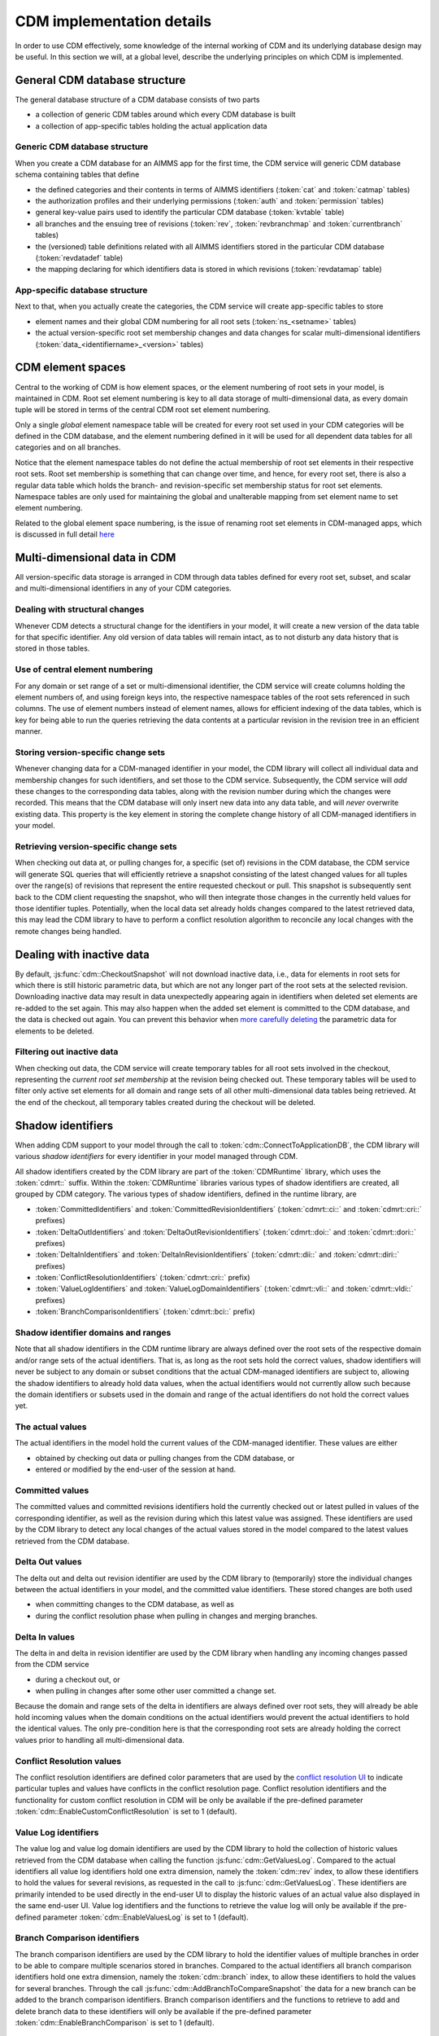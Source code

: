 CDM implementation details
**************************

In order to use CDM effectively, some knowledge of the internal working of CDM and its underlying database design may be useful. In this section we will, at a global level, describe the underlying principles on which CDM is implemented.

General CDM database structure
==============================

The general database structure of a CDM database consists of two parts

* a collection of generic CDM tables around which every CDM database is built
* a collection of app-specific tables holding the actual application data

Generic CDM database structure
------------------------------

When you create a CDM database for an AIMMS app for the first time, the CDM service will generic CDM database schema containing tables that define

* the defined categories and their contents in terms of AIMMS identifiers (:token:`cat` and :token:`catmap` tables)
* the authorization profiles and their underlying permissions (:token:`auth` and :token:`permission` tables)
* general key-value pairs used to identify the particular CDM database (:token:`kvtable` table)
* all branches and the ensuing tree of revisions (:token:`rev`, :token:`revbranchmap` and :token:`currentbranch` tables)
* the (versioned) table definitions related with all AIMMS identifiers stored in the particular CDM database (:token:`revdatadef` table)
* the mapping declaring for which identifiers data is stored in which revisions (:token:`revdatamap` table)

App-specific database structure
-------------------------------

Next to that, when you actually create the categories, the CDM service will create app-specific tables to store

* element names and their global CDM numbering for all root sets (:token:`ns_<setname>` tables)
* the actual version-specific root set membership changes and data changes for scalar multi-dimensional identifiers (:token:`data_<identifiername>_<version>` tables)

CDM element spaces
==================

Central to the working of CDM is how element spaces, or the element numbering of root sets in your model, is maintained in CDM. Root set element numbering is key to all data storage of multi-dimensional data, as every domain tuple will be stored in terms of  the central CDM root set element numbering.

Only a single *global* element namespace table will be created for every root set used in your CDM categories will be defined in the CDM database, and the element numbering defined in it will be used for all dependent data tables for all categories and on all branches. 

Notice that the element namespace tables do not define the actual membership of root set elements in their respective root sets. Root set membership is something that can change over time, and hence, for every root set, there is also a regular data table which holds the branch- and revision-specific set membership status for root set elements. Namespace tables are only used for maintaining the global and unalterable mapping from set element name to set element numbering.

Related to the global element space numbering, is the issue of renaming root set elements in CDM-managed apps, which is discussed in full detail `here <config.html#renaming-elements>`_

Multi-dimensional data in CDM
=============================

All version-specific data storage is arranged in CDM through data tables defined for every root set, subset, and scalar and multi-dimensional identifiers in any of your CDM categories. 

Dealing with structural changes
-------------------------------

Whenever CDM detects a structural change for the identifiers in your model, it will create a new version of the data table for that specific identifier. Any old version of data tables will remain intact, as to not disturb any data history that is stored in those tables. 

Use of central element numbering
--------------------------------

For any domain or set range of a set or multi-dimensional identifier, the CDM service will create columns holding the element numbers of, and using foreign keys into, the respective namespace tables of the root sets referenced in such columns. The use of element numbers instead of element names, allows for efficient indexing of the data tables, which is key for being able to run the queries retrieving the data contents at a particular revision in the revision tree in an efficient manner.

Storing version-specific change sets
------------------------------------

Whenever changing data for a CDM-managed identifier in your model, the CDM library will collect all individual data and membership changes for such identifiers, and set those to the CDM service. Subsequently, the CDM service will *add* these changes to the corresponding data tables, along with the revision number during which the changes were recorded. This means that the CDM database will only insert new data into any data table, and will *never* overwrite existing data. This property is the key element in storing the complete change history of all CDM-managed identifiers in your model.

Retrieving version-specific change sets
---------------------------------------

When checking out data at, or pulling changes for, a specific (set of) revisions in the CDM database, the CDM service will generate SQL queries that will efficiently retrieve a snapshot consisting of the latest changed values for all tuples over the range(s) of revisions that represent the entire requested checkout or pull. This snapshot is subsequently sent back to the CDM client requesting the snapshot, who will then integrate those changes in the currently held values for those identifier tuples. Potentially, when the local data set already holds changes compared to the latest retrieved data, this may lead the CDM library to have to perform a conflict resolution algorithm to reconcile any local changes with the remote changes being handled.

Dealing with inactive data
==========================

By default, :js:func:`cdm::CheckoutSnapshot` will not download inactive data, i.e., data for elements in root sets for which there is still historic parametric data, but which are not any longer part of the root sets at the selected revision. Downloading inactive data may result in data unexpectedly appearing again in identifiers when deleted set elements are re-added to the set again. This may also happen when the added set element is committed to the CDM database, and the data is checked out again. You can prevent this behavior when `more carefully deleting <config.html#deleting-elements>`_ the parametric data for elements to be deleted.

Filtering out inactive data
---------------------------

When checking out data, the CDM service will create temporary tables for all root sets involved in the checkout, representing the *current root set membership* at the revision being checked out. These temporary tables will be used to filter only active set elements for all domain and range sets of all other multi-dimensional data tables being retrieved. At the end of the checkout, all temporary tables created during the checkout will be deleted.

Shadow identifiers
==================

When adding CDM support to your model through the call to :token:`cdm::ConnectToApplicationDB`, the CDM library will various *shadow identifiers* for every identifier in your model managed through CDM. 

All shadow identifiers created by the CDM library are part of the :token:`CDMRuntime` library, which uses the :token:`cdmrt::` suffix. Within the :token:`CDMRuntime` libraries various types of shadow identifiers are created, all grouped by CDM category. The various types of shadow identifiers, defined in the runtime library, are

* :token:`CommittedIdentifiers` and :token:`CommittedRevisionIdentifiers` (:token:`cdmrt::ci::` and :token:`cdmrt::cri::` prefixes)
* :token:`DeltaOutIdentifiers` and :token:`DeltaOutRevisionIdentifiers` (:token:`cdmrt::doi::` and :token:`cdmrt::dori::` prefixes)
* :token:`DeltaInIdentifiers` and :token:`DeltaInRevisionIdentifiers` (:token:`cdmrt::dii::` and :token:`cdmrt::diri::` prefixes)
* :token:`ConflictResolutionIdentifiers` (:token:`cdmrt::cri::` prefix)
* :token:`ValueLogIdentifiers` and :token:`ValueLogDomainIdentifiers` (:token:`cdmrt::vli::` and :token:`cdmrt::vldi::` prefixes)
* :token:`BranchComparisonIdentifiers` (:token:`cdmrt::bci::` prefix)

Shadow identifier domains and ranges
------------------------------------

Note that all shadow identifiers in the CDM runtime library are always defined over the root sets of the respective domain and/or range sets of the actual identifiers. That is, as long as the root sets hold the correct values, shadow identifiers will never be subject to any domain or subset conditions that the actual CDM-managed identifiers are subject to, allowing the shadow identifiers to already hold data values, when the actual identifiers would not currently allow such because the domain identifiers or subsets used in the domain and range of the actual identifiers do not hold the correct values yet.

The actual values
-----------------

The actual identifiers in the model hold the current values of the CDM-managed identifier. These values are either 

* obtained by checking out data or pulling changes from the CDM database, or
* entered or modified by the end-user of the session at hand. 

Committed values
----------------

The committed values and committed revisions identifiers hold the currently checked out or latest pulled in values of the corresponding identifier, as well as the revision during which this latest value was assigned. These identifiers are used by the CDM library to detect any local changes of the actual values stored in the model compared to the latest values retrieved from the CDM database.

Delta Out values
----------------

The delta out and delta out revision identifier are used by the CDM library to (temporarily) store the individual changes between the actual identifiers in your model, and the committed value identifiers. These stored changes are both used 

* when committing changes to the CDM database, as well as
* during the conflict resolution phase when pulling in changes and merging branches.

Delta In values
---------------

The delta in and delta in revision identifier are used by the CDM library when handling any incoming changes passed from the CDM service 

* during a checkout out, or  
* when pulling in changes after some other user committed a change set.

Because the domain and range sets of the delta in identifiers are always defined over root sets, they will already be able hold incoming values when the domain conditions on the actual identifiers would prevent the actual identifiers to hold the identical values. The only pre-condition here is that the corresponding root sets are already holding the correct values prior to handling all multi-dimensional data.

Conflict Resolution values
--------------------------

The conflict resolution identifiers are defined color parameters that are used by the `conflict resolution UI <dtd.html#merging-branches-and-resolving-conflicts>`_ to indicate particular tuples and values have conflicts in the conflict resolution page. Conflict resolution identifiers and the functionality for custom conflict resolution in CDM will be only be available if the pre-defined parameter :token:`cdm::EnableCustomConflictResolution` is set to 1 (default). 

Value Log identifiers
---------------------

The value log and value log domain identifiers are used by the CDM library to hold the collection of historic values retrieved from the CDM database when calling the function :js:func:`cdm::GetValuesLog`. Compared to the actual identifiers all value log identifiers hold one extra dimension, namely the :token:`cdm::rev` index, to allow these identifiers to hold the values for several revisions, as requested in the call to :js:func:`cdm::GetValuesLog`. These identifiers are primarily intended to be used directly in the end-user UI to display the historic values of an actual value also displayed in the same end-user UI. Value log identifiers and the functions to retrieve the value log will only be available if the pre-defined parameter :token:`cdm::EnableValuesLog` is set to 1 (default).

Branch Comparison identifiers
-----------------------------

The branch comparison identifiers are used by the CDM library to hold the identifier values of multiple branches in order to be able to compare multiple scenarios stored in branches.  
Compared to the actual identifiers all branch comparison identifiers hold one extra dimension, namely the :token:`cdm::branch` index, to allow these identifiers to hold the values for several branches.
Through the call :js:func:`cdm::AddBranchToCompareSnapshot` the data for a new branch can be added to the branch comparison identifiers. Branch comparison identifiers and the functions to retrieve to add and delete branch data to these identifiers will only be available if the pre-defined parameter :token:`cdm::EnableBranchComparison` is set to 1 (default).

Data read sequence
==================

When checking out a revision or pulling changes, the CDM service and library will cooperate to handle the incoming data as follows.

* When handling a checkout or pull request, the CDM service will send one or more packets to the CDM client containing, for the range of revisions being served:

  * the element name-number mapping for all set elements being added 
  * the collection of multi-dimensional data values representing the latest state of the identifiers due to being changed
* Upon reception, the client will 

  * extend all root sets with all newly added elements, 
  * update the internal mapping of central CDM element numbering to local session element numbering
  * using this mapping, assign the collection of passed changes in multi-dimensional data to the corresponding *delta-in* shadow identifiers
* Assign all values of the *delta-in* identifiers to the *committed* identifiers
* If the actual identifiers in the model differ from the values stored in the *committed* shadow identifiers

  * store the changes between these two in the *delta-out* shadow identifiers
  * detect whether there are conflicts in the values stored in *delta-in* and *delta-out* identifiers
  * if so, apply the conflict resolution method identified by :token:`cdm::SelectedConflictResolutionMethod` to resolve the conflicts. This will lead to a *sub-collection* of the original tuples in the *delta-in-revision* identifiers still having a non-zero value, these tuples represent the tuples for which the conflict resolution method indicated that the remote change should prevail over the local change. If there was no data conflict, this will be true for all tuples passed from the CDM service.
* Finally, set all actual values to the value stored in the *delta-in* identifiers for all tuples for which the *delta-in-revision* identifier holds a non-zero value. 

As a result, the actual identifiers will still hold the local changes for all tuples where the conflict resolution method selected decided to let the local changes prevail over the remote changes.

Data read sequence when merging branches
========================================

When merging branches, a variation of the algorithm for the ordinary `read sequence <impl.html#data-read-sequence>`_ will be used:

* Determine the revision where the current branch of the given category split off from the selected branch to merge into the current branch
* Retrieve the values of that revision and store these in the *committed* shadow identifiers
* Store the values of the head revision of the current branch into the actual identifiers, without also updating the *committed* identifiers
* Retrieve the changes since the branch point until the head of the selected branch and store these in the *delta-in* identifiers
* Now check for conflicts as described above, and assign the remaining changes in *delta-in* to the actual identifiers
* Restore the *committed* identifiers to hold the values of the head of the current branch

The actual identifiers will now hold the values that are the result of merging both branches. When committing, the change set will hold all changes that are the result of the merge compared to the head of the current branch.